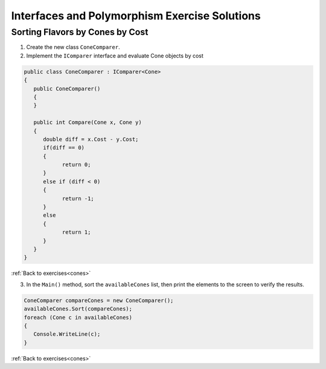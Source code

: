 Interfaces and Polymorphism Exercise Solutions
==============================================

Sorting Flavors by Cones by Cost
--------------------------------

.. _interfaces-cones:

1. Create the new class ``ConeComparer``.

2. Implement the ``IComparer`` interface and evaluate Cone objects by cost

.. sourcecode:: csharp

   public class ConeComparer : IComparer<Cone>
   {
      public ConeComparer()
      {
      }

      public int Compare(Cone x, Cone y)
      {
         double diff = x.Cost - y.Cost;
         if(diff == 0)
         {
               return 0;
         }
         else if (diff < 0)
         {
               return -1;
         }
         else
         {
               return 1;
         }
      }
   }

:ref:`Back to exercises<cones>`


3. In the ``Main()`` method, sort the ``availableCones`` list, then print the elements to the screen to verify the results.

.. _interfaces-sort:

.. sourcecode:: csharp

   ConeComparer compareCones = new ConeComparer();
   availableCones.Sort(compareCones);
   foreach (Cone c in availableCones)
   {
      Console.WriteLine(c);
   }
            
:ref:`Back to exercises<cones>`


